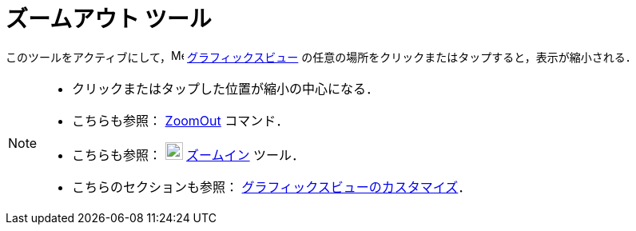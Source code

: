 = ズームアウト ツール
:page-en: tools/Zoom_Out
ifdef::env-github[:imagesdir: /ja/modules/ROOT/assets/images]

このツールをアクティブにして，image:16px-Menu_view_graphics.svg.png[Menu view graphics.svg,width=16,height=16]
xref:/グラフィックスビュー.adoc[グラフィックスビュー] の任意の場所をクリックまたはタップすると，表示が縮小される．

[NOTE]
====

* クリックまたはタップした位置が縮小の中心になる．
* こちらも参照： xref:/commands/ZoomOut.adoc[ZoomOut] コマンド．
* こちらも参照： image:22px-Mode_zoomin.svg.png[Mode zoomin.svg,width=22,height=22]
xref:/tools/ズームイン.adoc[ズームイン] ツール．
* こちらのセクションも参照： xref:/グラフィックスビューのカスタマイズ.adoc[グラフィックスビューのカスタマイズ]．

====
